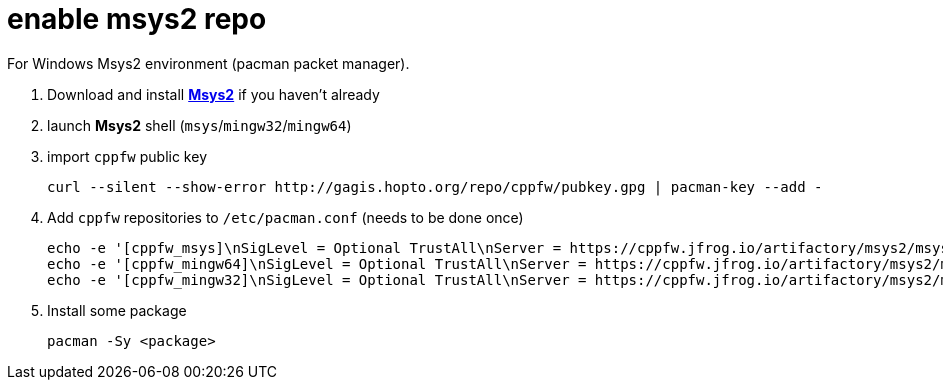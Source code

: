 = enable msys2 repo

For Windows Msys2 environment (pacman packet manager).

. Download and install link:http://msys2.org[**Msys2**] if you haven't already

. launch **Msys2** shell (`msys`/`mingw32`/`mingw64`)

. import `cppfw` public key

  curl --silent --show-error http://gagis.hopto.org/repo/cppfw/pubkey.gpg | pacman-key --add -

. Add `cppfw` repositories to `/etc/pacman.conf` (needs to be done once)

  echo -e '[cppfw_msys]\nSigLevel = Optional TrustAll\nServer = https://cppfw.jfrog.io/artifactory/msys2/msys' >> /etc/pacman.conf
  echo -e '[cppfw_mingw64]\nSigLevel = Optional TrustAll\nServer = https://cppfw.jfrog.io/artifactory/msys2/mingw64' >> /etc/pacman.conf
  echo -e '[cppfw_mingw32]\nSigLevel = Optional TrustAll\nServer = https://cppfw.jfrog.io/artifactory/msys2/mingw32' >> /etc/pacman.conf

. Install some package

    pacman -Sy <package>
